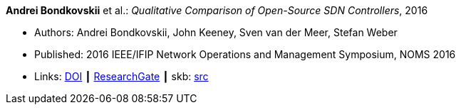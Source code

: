 *Andrei Bondkovskii* et al.: _Qualitative Comparison of Open-Source SDN Controllers_, 2016

* Authors: Andrei Bondkovskii, John Keeney, Sven van der Meer, Stefan Weber
* Published: 2016 IEEE/IFIP Network Operations and Management Symposium, NOMS 2016
* Links:
       link:https://doi.org/10.1109/NOMS.2016.7502921[DOI]
    ┃ link:https://www.researchgate.net/publication/303564177_Qualitative_Comparison_of_Open-Source_SDN_Controllers[ResearchGate]
    ┃ skb: link:https://github.com/vdmeer/skb/tree/master/library/inproceedings/2010/bondkovskii-2016-noms.adoc[src]
ifdef::local[]
    ┃ link:/library/inproceedings/2010/bondkovskii-2016-noms.pdf[PDF]
endif::[]


